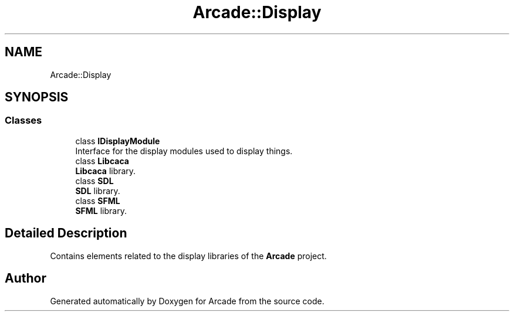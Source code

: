 .TH "Arcade::Display" 3 "Fri Mar 27 2020" "Version 1.0" "Arcade" \" -*- nroff -*-
.ad l
.nh
.SH NAME
Arcade::Display
.SH SYNOPSIS
.br
.PP
.SS "Classes"

.in +1c
.ti -1c
.RI "class \fBIDisplayModule\fP"
.br
.RI "Interface for the display modules used to display things\&. "
.ti -1c
.RI "class \fBLibcaca\fP"
.br
.RI "\fBLibcaca\fP library\&. "
.ti -1c
.RI "class \fBSDL\fP"
.br
.RI "\fBSDL\fP library\&. "
.ti -1c
.RI "class \fBSFML\fP"
.br
.RI "\fBSFML\fP library\&. "
.in -1c
.SH "Detailed Description"
.PP 
Contains elements related to the display libraries of the \fBArcade\fP project\&. 
.SH "Author"
.PP 
Generated automatically by Doxygen for Arcade from the source code\&.
